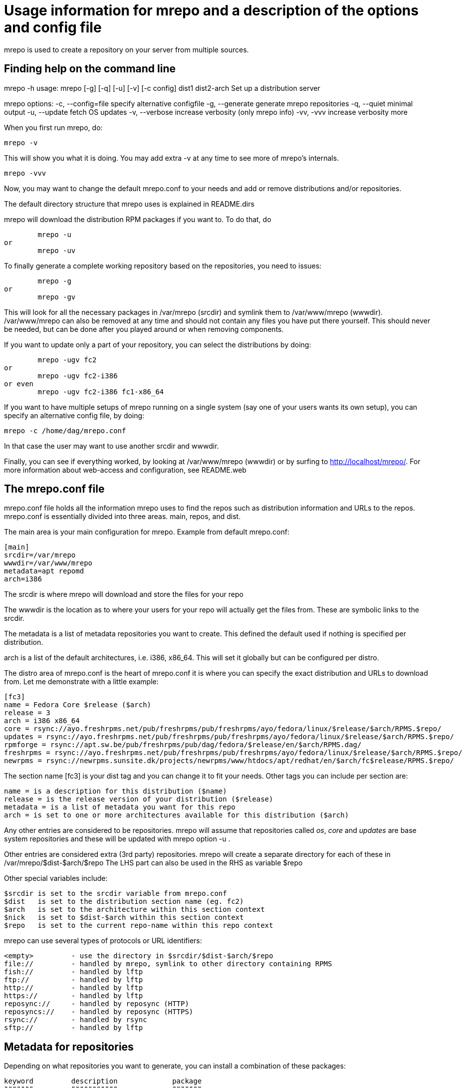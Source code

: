 Usage information for mrepo and a description of the options and config file
============================================================================

mrepo is used to create a repository on your server from multiple sources.


Finding help on the command line
--------------------------------
mrepo -h
usage: mrepo [-g] [-q] [-u] [-v] [-c config] dist1 dist2-arch
Set up a distribution server

mrepo options:
  -c, --config=file     specify alternative configfile
  -g, --generate        generate mrepo repositories
  -q, --quiet           minimal output
  -u, --update          fetch OS updates
  -v, --verbose         increase verbosity (only mrepo info)
  -vv, -vvv             increase verbosity more


When you first run mrepo, do:

	mrepo -v

This will show you what it is doing. You may add extra -v at any time
to see more of mrepo's internals.

	mrepo -vvv

Now, you may want to change the default mrepo.conf to your needs and
add or remove distributions and/or repositories.

The default directory structure that mrepo uses is explained in
README.dirs

mrepo will download the distribution RPM packages if you want to.
To do that, do

	mrepo -u
or
	mrepo -uv

To finally generate a complete working repository based on the
repositories, you need to issues:

	mrepo -g
or
	mrepo -gv

This will look for all the necessary packages in /var/mrepo (srcdir) and
symlink them to /var/www/mrepo (wwwdir). /var/www/mrepo can also be removed
at any time and should not contain any files you have put there yourself.
This should never be needed, but can be done after you played around or when
removing components.

If you want to update only a part of your repository, you can select
the distributions by doing:

	mrepo -ugv fc2
or
	mrepo -ugv fc2-i386
or even
	mrepo -ugv fc2-i386 fc1-x86_64

If you want to have multiple setups of mrepo running on a single system
(say one of your users wants its own setup), you can specify an
alternative config file, by doing:

	mrepo -c /home/dag/mrepo.conf

In that case the user may want to use another srcdir and wwwdir.

Finally, you can see if everything worked, by looking at /var/www/mrepo
(wwwdir) or by surfing to http://localhost/mrepo/. For more information
about web-access and configuration, see README.web


The mrepo.conf file
-------------------
mrepo.conf file holds all the information mrepo uses to find the repos such
as distribution information and URLs to the repos.  mrepo.conf is essentially
divided into three areas.  main, repos, and dist.

The main area is your main configuration for mrepo.
Example from default mrepo.conf:

	[main]
	srcdir=/var/mrepo
	wwwdir=/var/www/mrepo
	metadata=apt repomd
	arch=i386

The srcdir is where mrepo will download and store the files for your repo

The wwwdir is the location as to where your users for your repo will actually
get the files from. These are symbolic links to the srcdir.

The metadata is a list of metadata repositories you want to create. This
defined the default used if nothing is specified per distribution.

arch is a list of the default architectures, i.e.  i386, x86_64.
This will set it globally but can be configured per distro.

The distro area of mrepo.conf is the heart of mrepo.conf it is where you can
specify the exact distribution and URLs to download from. Let me demonstrate
with a little example:

	[fc3]
	name = Fedora Core $release ($arch)
	release = 3
	arch = i386 x86_64
	core = rsync://ayo.freshrpms.net/pub/freshrpms/pub/freshrpms/ayo/fedora/linux/$release/$arch/RPMS.$repo/
	updates = rsync://ayo.freshrpms.net/pub/freshrpms/pub/freshrpms/ayo/fedora/linux/$release/$arch/RPMS.$repo/
	rpmforge = rsync://apt.sw.be/pub/freshrpms/pub/dag/fedora/$release/en/$arch/RPMS.dag/
	freshrpms = rsync://ayo.freshrpms.net/pub/freshrpms/pub/freshrpms/ayo/fedora/linux/$release/$arch/RPMS.$repo/
	newrpms = rsync://newrpms.sunsite.dk/projects/newrpms/www/htdocs/apt/redhat/en/$arch/fc$release/RPMS.$repo/

The section name [fc3] is your dist tag and you can change it to fit your needs.  
Other tags you can include per section are:

	name = is a description for this distribution ($name)
	release = is the release version of your distribution ($release)
	metadata = is a list of metadata you want for this repo
	arch = is set to one or more architectures available for this distribution ($arch)

Any other entries are considered to be repositories. mrepo will assume that
repositories called 'os', 'core' and 'updates' are base system repositories
and these will be updated with mrepo option -u .

Other entries are considered extra (3rd party) repositories. mrepo will create
a separate directory for each of these in /var/mrepo/$dist-$arch/$repo
The LHS part can also be used in the RHS as variable $repo

Other special variables include:

	$srcdir	is set to the srcdir variable from mrepo.conf
	$dist 	is set to the distribution section name (eg. fc2)
	$arch	is set to the architecture within this section context
	$nick 	is set to $dist-$arch within this section context
	$repo 	is set to the current repo-name within this repo context

mrepo can use several types of protocols or URL identifiers:

	<empty>		- use the directory in $srcdir/$dist-$arch/$repo
	file://		- handled by mrepo, symlink to other directory containing RPMS
	fish://		- handled by lftp
	ftp://		- handled by lftp
	http://		- handled by lftp
	https://	- handled by lftp
	reposync://	- handled by reposync (HTTP)
	reposyncs://	- handled by reposync (HTTPS)
	rsync://	- handled by rsync
	sftp://		- handled by lftp


Metadata for repositories
-------------------------
Depending on what repositories you want to generate, you can install
a combination of these packages:

	keyword		description		package
	"""""""		"""""""""""		"""""""
	apt		for apt 0.5.15cnc	binary 'genbasedir' inside 'apt' package

	repomd		for apt >= 0.5.15lorg	binary 'createrepo' inside 'createrepo' package
			and yum >= 2.4

---
Please send me improvements to this document.
